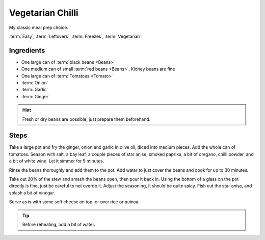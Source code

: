 Vegetarian Chilli
-----------------

My classic meal prep choice.

:term:`Easy`, :term:`Leftovers`, :term:`Freezes`, :term:`Vegetarian`

Ingredients
^^^^^^^^^^^

* One large can of :term:`black beans <Beans>`
* One medium can of small :term:`red beans <Beans>`. Kidney beans are fine
* One large can of :term:`Tomatoes <Tomato>`
* :term:`Onion`
* :term:`Garlic`
* :term:`Ginger`

.. hint::
    Fresh or dry beans are possible, just prepare them beforehand.

Steps
^^^^^

Take a large pot and fry the ginger, onion and garlic in olive oil, diced into medium pieces.
Add the whole can of tomatoes.
Season with salt, a bay leaf, a couple pieces of star anise, smoked paprika, a bit of oregano, chilli powder, and a
bit of white wine.
Let it simmer for 5 minutes.

Rinse the beans thoroughly and add them to the pot.
Add water to just cover the beans and cook for up to 30 minutes.

Take out 20% of the stew and smash the beans open, then pour it back in.
Using the bottom of a glass on the pot directly is fine, just be careful to not overdo it.
Adjust the seasoning, it should be quite spicy.
Fish out the star anise, and splash a bit of vinegar.

Serve as is with some soft cheese on top, or over rice or quinoa.

.. tip::
    Before reheating, add a bit of water.

